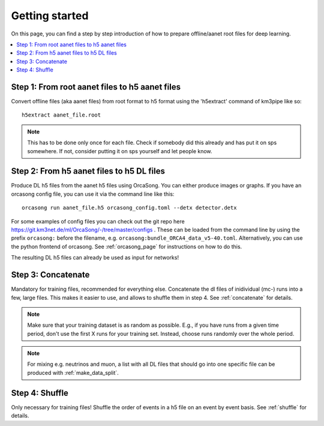 Getting started
===============

On this page, you can find a step by step introduction of how to prepare offline/aanet
root files for deep learning.

.. contents:: :local:


Step 1: From root aanet files to h5 aanet files
-----------------------------------------------
Convert offline files (aka aanet files) from root format to h5 format using
the 'h5extract' command of km3pipe like so::

    h5extract aanet_file.root

.. note::
    This has to be done only once for each file. Check if somebody did this
    already and has put it on sps somewhere. If not, consider putting it on sps
    yourself and let people know.


Step 2: From h5 aanet files to h5 DL files
------------------------------------------
Produce DL h5 files from the aanet h5 files using OrcaSong.
You can either produce images or graphs.
If you have an orcasong config file, you can use it via the command line like this::

    orcasong run aanet_file.h5 orcasong_config.toml --detx detector.detx


For some examples of config files you can check out the git repo here
https://git.km3net.de/ml/OrcaSong/-/tree/master/configs .
These can be loaded from the command line by using the prefix
``orcasong:`` before the filename, e.g. ``orcasong:bundle_ORCA4_data_v5-40.toml``.
Alternatively, you can use the python frontend of orcasong.
See :ref:`orcasong_page` for instructions on how to do this.

The resulting DL h5 files can already be used as input for networks!

Step 3: Concatenate
-------------------
Mandatory for training files, recommended for everything else.
Concatenate the dl files of inidividual (mc-) runs into a few, large files.
This makes it easier to use, and allows to shuffle them in step 4.
See :ref:`concatenate` for details.

.. note::
    Make sure that your training dataset is as random as possible.
    E.g., if you have runs from a given time period, don't use the first
    X runs for your training set. Instead, choose runs randomly over
    the whole period.

.. note::
    For mixing e.g. neutrinos and muon, a list with all DL files that should
    go into one specific file
    can be produced with :ref:`make_data_split`.

Step 4: Shuffle
---------------
Only necessary for training files!
Shuffle the order of events in a h5 file on an event by event basis.
See :ref:`shuffle` for details.
